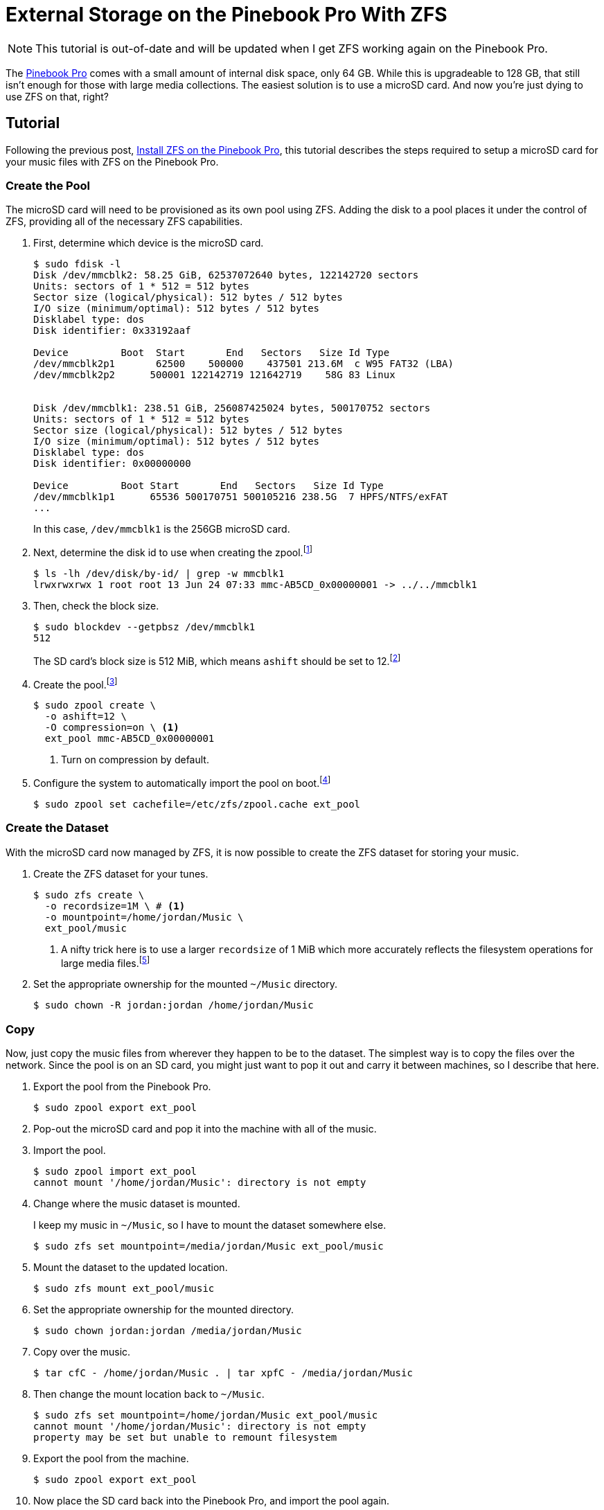 = External Storage on the Pinebook Pro With ZFS
:page-layout:
:page-category: Data Storage
:page-tags: [ArchLinux, Linux, Manjaro, PinebookPro, ZFS]

NOTE: This tutorial is out-of-date and will be updated when I get ZFS working again on the Pinebook Pro.

The https://www.pine64.org/pinebook-pro/[Pinebook Pro] comes with a small amount of internal disk space, only 64 GB.
While this is upgradeable to 128 GB, that still isn't enough for those with large media collections.
The easiest solution is to use a microSD card.
And now you're just dying to use ZFS on that, right?

== Tutorial

Following the previous post, <<install_zfs_pinebook_pro#,Install ZFS on the Pinebook Pro>>, this tutorial describes the steps required to setup a microSD card for your music files with ZFS on the Pinebook Pro.

=== Create the Pool

The microSD card will need to be provisioned as its own pool using ZFS.
Adding the disk to a pool places it under the control of ZFS, providing all of the necessary ZFS capabilities.

. First, determine which device is the microSD card.
+
--
[source,sh]
----
$ sudo fdisk -l
Disk /dev/mmcblk2: 58.25 GiB, 62537072640 bytes, 122142720 sectors
Units: sectors of 1 * 512 = 512 bytes
Sector size (logical/physical): 512 bytes / 512 bytes
I/O size (minimum/optimal): 512 bytes / 512 bytes
Disklabel type: dos
Disk identifier: 0x33192aaf

Device         Boot  Start       End   Sectors   Size Id Type
/dev/mmcblk2p1       62500    500000    437501 213.6M  c W95 FAT32 (LBA)
/dev/mmcblk2p2      500001 122142719 121642719    58G 83 Linux


Disk /dev/mmcblk1: 238.51 GiB, 256087425024 bytes, 500170752 sectors
Units: sectors of 1 * 512 = 512 bytes
Sector size (logical/physical): 512 bytes / 512 bytes
I/O size (minimum/optimal): 512 bytes / 512 bytes
Disklabel type: dos
Disk identifier: 0x00000000

Device         Boot Start       End   Sectors   Size Id Type
/dev/mmcblk1p1      65536 500170751 500105216 238.5G  7 HPFS/NTFS/exFAT
...
----

In this case, `/dev/mmcblk1` is the 256GB microSD card.
--

. Next, determine the disk id to use when creating the zpool.footnote:[https://wiki.archlinux.org/index.php/ZFS#Identify_disks[Arch Linux Wiki: Identify Disks]]
+
[source,sh]
----
$ ls -lh /dev/disk/by-id/ | grep -w mmcblk1
lrwxrwxrwx 1 root root 13 Jun 24 07:33 mmc-AB5CD_0x00000001 -> ../../mmcblk1
----

. Then, check the block size.
+
--
[source,sh]
----
$ sudo blockdev --getpbsz /dev/mmcblk1
512
----

The SD card's block size is 512 MiB, which means `ashift` should be set to 12.footnote:[https://wiki.archlinux.org/index.php/ZFS#Advanced_Format_disks[Arch Linux Wiki: ZFS - Advanced Format Disks]]
--

. Create the pool.footnote:[https://wiki.archlinux.org/index.php/ZFS#Creating_ZFS_pools[Arch Linux Wiki: ZFS - Creating ZFS Pools]]
+
[source,sh]
----
$ sudo zpool create \
  -o ashift=12 \
  -O compression=on \ <1>
  ext_pool mmc-AB5CD_0x00000001
----
<1> Turn on compression by default.

. Configure the system to automatically import the pool on boot.footnote:[https://wiki.archlinux.org/index.php/ZFS#Automatic_Start[Arch Linux Wiki: ZFS - Automatic Start]]
+
[source,sh]
----
$ sudo zpool set cachefile=/etc/zfs/zpool.cache ext_pool
----

=== Create the Dataset

With the microSD card now managed by ZFS, it is now possible to create the ZFS dataset for storing your music.

. Create the ZFS dataset for your tunes.
+
[source,sh]
----
$ sudo zfs create \
  -o recordsize=1M \ # <1>
  -o mountpoint=/home/jordan/Music \
  ext_pool/music
----
<1> A nifty trick here is to use a larger `recordsize` of 1 MiB which more accurately reflects the filesystem operations for large media files.footnote:[https://jrs-s.net/2019/04/03/on-zfs-recordsize/[JRS Systems: About ZFS recordsize]]

. Set the appropriate ownership for the mounted `~/Music` directory.
+
[source,sh]
----
$ sudo chown -R jordan:jordan /home/jordan/Music
----

=== Copy

Now, just copy the music files from wherever they happen to be to the dataset.
The simplest way is to copy the files over the network.
Since the pool is on an SD card, you might just want to pop it out and carry it between machines, so I describe that here.

. Export the pool from the Pinebook Pro.
+
[source,sh]
----
$ sudo zpool export ext_pool
----

. Pop-out the microSD card and pop it into the machine with all of the music.

. Import the pool.
+
[source,sh]
----
$ sudo zpool import ext_pool
cannot mount '/home/jordan/Music': directory is not empty
----

. Change where the music dataset is mounted.
+
--
I keep my music in `~/Music`, so I have to mount the dataset somewhere else.

[source,sh]
----
$ sudo zfs set mountpoint=/media/jordan/Music ext_pool/music
----
--

. Mount the dataset to the updated location.
+
[source,sh]
----
$ sudo zfs mount ext_pool/music
----

. Set the appropriate ownership for the mounted directory.
+
[source,sh]
----
$ sudo chown jordan:jordan /media/jordan/Music
----

. Copy over the music.
+
[source,sh]
----
$ tar cfC - /home/jordan/Music . | tar xpfC - /media/jordan/Music
----

. Then change the mount location back to `~/Music`.
+
[source,sh]
----
$ sudo zfs set mountpoint=/home/jordan/Music ext_pool/music
cannot mount '/home/jordan/Music': directory is not empty
property may be set but unable to remount filesystem
----

. Export the pool from the machine.
+
[source,sh]
----
$ sudo zpool export ext_pool
----

. Now place the SD card back into the Pinebook Pro, and import the pool again.
+
[source,sh]
----
$ sudo zpool import ext_pool
----

=== Verify

If everything is successful, your music should now be available in `~/Music`.

You should also check that the pool and music dataset are automatically mounted at boot.

[source,sh]
----
$ sudo reboot
----

=== Enjoy

You can now enjoy your vast music collection from the comfort of your Pinebook Pro.
